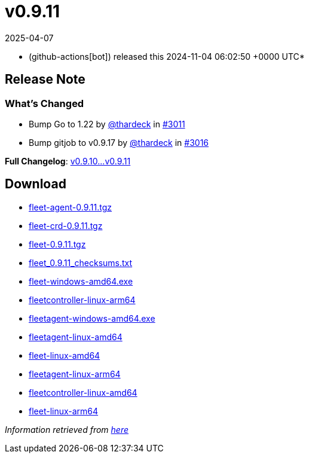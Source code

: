 = v0.9.11
:revdate: 2025-04-07
:page-revdate: {revdate}
:date: 2024-11-04 06:02:50 +0000 UTC

* (github-actions[bot]) released this 2024-11-04 06:02:50 +0000 UTC*

== Release Note

=== What's Changed

* Bump Go to 1.22 by https://github.com/thardeck[@thardeck] in https://github.com/rancher/fleet/pull/3011[#3011]
* Bump gitjob to v0.9.17 by https://github.com/thardeck[@thardeck] in https://github.com/rancher/fleet/pull/3016[#3016]

*Full Changelog*: https://github.com/rancher/fleet/compare/v0.9.10...v0.9.11[v0.9.10\...v0.9.11]

== Download

* https://github.com/rancher/fleet/releases/download/v0.9.11/fleet-agent-0.9.11.tgz[fleet-agent-0.9.11.tgz]
* https://github.com/rancher/fleet/releases/download/v0.9.11/fleet-crd-0.9.11.tgz[fleet-crd-0.9.11.tgz]
* https://github.com/rancher/fleet/releases/download/v0.9.11/fleet-0.9.11.tgz[fleet-0.9.11.tgz]
* https://github.com/rancher/fleet/releases/download/v0.9.11/fleet_0.9.11_checksums.txt[fleet_0.9.11_checksums.txt]
* https://github.com/rancher/fleet/releases/download/v0.9.11/fleet-windows-amd64.exe[fleet-windows-amd64.exe]
* https://github.com/rancher/fleet/releases/download/v0.9.11/fleetcontroller-linux-arm64[fleetcontroller-linux-arm64]
* https://github.com/rancher/fleet/releases/download/v0.9.11/fleetagent-windows-amd64.exe[fleetagent-windows-amd64.exe]
* https://github.com/rancher/fleet/releases/download/v0.9.11/fleetagent-linux-amd64[fleetagent-linux-amd64]
* https://github.com/rancher/fleet/releases/download/v0.9.11/fleet-linux-amd64[fleet-linux-amd64]
* https://github.com/rancher/fleet/releases/download/v0.9.11/fleetagent-linux-arm64[fleetagent-linux-arm64]
* https://github.com/rancher/fleet/releases/download/v0.9.11/fleetcontroller-linux-amd64[fleetcontroller-linux-amd64]
* https://github.com/rancher/fleet/releases/download/v0.9.11/fleet-linux-arm64[fleet-linux-arm64]

_Information retrieved from https://github.com/rancher/fleet/releases/tag/v0.9.11[here]_
